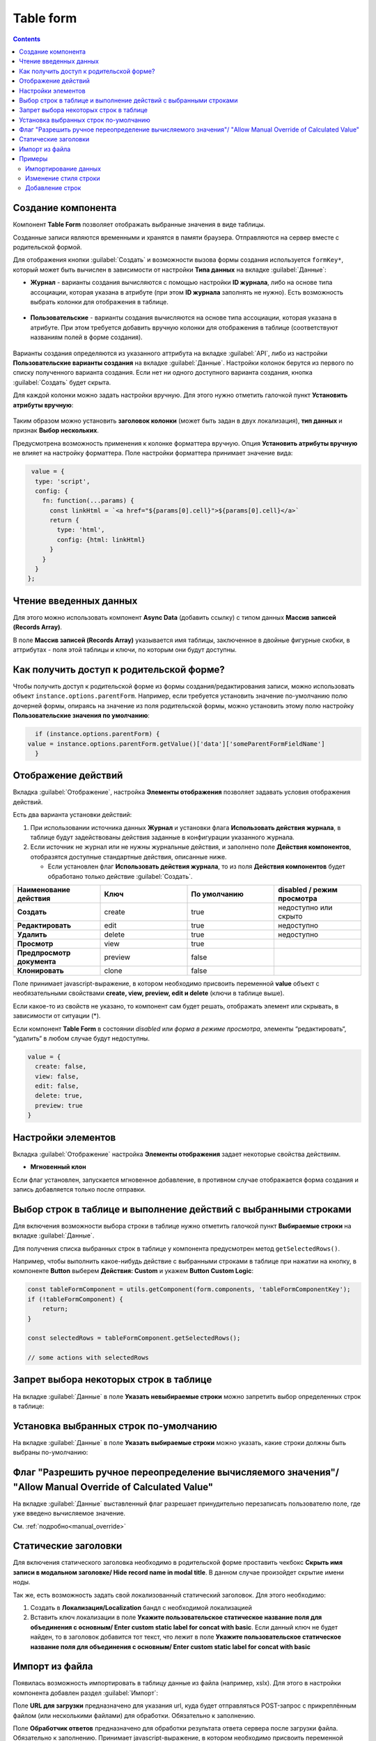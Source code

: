.. _table_form_component:

Table form
===========

.. contents::
   :depth: 4
   
Создание компонента
---------------------

Компонент **Table Form** позволяет отображать выбранные значения в виде таблицы.

Созданные записи являются временными и хранятся в памяти браузера. Отправляются на сервер вместе с родительской формой.

Для отображения кнопки :guilabel:`Создать` и возможности вызова формы создания используется ``formKey*``, который может быть вычислен в зависимости от настройки **Типа данных** на вкладке :guilabel:`Данные`:

* **Журнал** - варианты создания вычисляются с помощью настройки **ID журнала**, либо на основе типа ассоциации, которая указана в атрибуте (при этом **ID журнала** заполнять не нужно). Есть возможность выбрать колонки для отображения в таблице.
 
 .. image:: _static/table_form/Table_form_1.png
       :width: 400
       :align: center

 .. image:: _static/table_form/Table_form_2.png
       :width: 400
       :align: center


 .. image:: _static/table_form/Table_form_3.png
       :width: 400
       :align: center


* **Пользовательские** - варианты создания вычисляются на основе типа ассоциации, которая указана в атрибуте. При этом требуется добавить вручную колонки для отображения в таблице (соответствуют названиям полей в форме создания).

 .. image:: _static/table_form/Table_form_4.png
       :width: 400
       :align: center 

 .. image:: _static/table_form/Table_form_5.png
       :width: 400
       :align: center

 .. image:: _static/table_form/Table_form_6.png
       :width: 400
       :align: center

Варианты создания определяются из указанного аттрибута на вкладке :guilabel:`API`, либо из настройки **Пользовательские варианты создания** на вкладке :guilabel:`Данные`. Настройки колонок берутся из первого по списку полученного варианта создания. Если нет ни одного доступного варианта создания, кнопка :guilabel:`Создать` будет скрыта.

Для каждой колонки можно задать настройки вручную. Для этого нужно отметить галочкой пункт **Установить атрибуты вручную**:

 .. image:: _static/table_form/Table_form_7.png
       :width: 400
       :align: center


Таким образом можно установить **заголовок колонки** (может быть задан в двух локализация), **тип данных** и признак **Выбор нескольких**.

Предусмотрена возможность применения к колонке форматтера вручную. Опция **Установить атрибуты вручную** не влияет на настройку форматтера.  Поле настройки форматтера принимает значение вида:

.. code-block::

  value = { 
   type: 'script', 
   config: {
     fn: function(...params) {
       const linkHtml = `<a href="${params[0].cell}">${params[0].cell}</a>`
       return {
         type: 'html',
         config: {html: linkHtml}
       }
     }
   }
 };


.. image:: _static/table_form/Table_form_8.png
       :width: 600
       :align: center

Чтение введенных данных
------------------------

Для этого можно использовать компонент **Async Data** (добавить ссылку) с типом данных **Массив записей (Records Array)**.

В поле **Массив записей (Records Array)** указывается имя таблицы, заключенное в двойные фигурные скобки, в аттрибутах - поля этой таблицы и ключи, по которым они будут доступны.

.. image:: _static/table_form/Table_form_9.png
       :width: 400
       :align: center

Как получить доступ к родительской форме?
------------------------------------------

Чтобы получить доступ к родительской форме из формы создания/редактирования записи, можно использовать объект ``instance.options.parentForm``.
Например, если требуется установить значение по-умолчанию полю дочерней формы, опираясь на значение из поля родительской формы, можно установить этому полю настройку **Пользовательские значения по умолчанию**:

.. code-block::

    if (instance.options.parentForm) {
  value = instance.options.parentForm.getValue()['data']['someParentFormFieldName']
    }

.. image:: _static/table_form/Table_form_10.png
       :width: 400
       :align: center

Отображение действий
----------------------

Вкладка :guilabel:`Отображение`, настройка **Элементы отображения** позволяет задавать условия отображения действий.

Есть два варианта установки действий: 

1. При использовании источника данных **Журнал** и установки флага **Использовать действия журнала**, в таблице будут задействованы действия заданные в конфигурации указанного журнала.

2. Если источник не журнал или не нужны журнальные действия, и заполнено поле **Действия компонентов**, отобразятся доступные стандартные действия, описанные ниже.

   * Если установлен  флаг **Использовать действия журнала**, то из поля **Действия компонентов** будет обработано только действие :guilabel:`Создать`.
     

.. list-table:: 
      :widths: 10 10 10 10
      :header-rows: 1

      * - Наименование действия 
        - Ключ 
        - По умолчанию
        - disabled / режим просмотра
      * - **Создать**
        - create 
        - true
        - недоступно или скрыто  
      * - **Редактировать**
        - edit 
        - true
        - недоступно 
      * - **Удалить**
        - delete
        - true
        - недоступно  
      * - **Просмотр**
        - view 
        - true
        -  
      * - **Предпросмотр документа**
        - preview 
        - false
        -  
      * - **Клонировать**
        - clone
        - false
        -  

Поле принимает javascript-выражение, в котором необходимо присвоить переменной **value** объект с необязательными свойствами **create, view, preview, edit и delete** (ключи в таблице выше). 

Если какое-то из свойств не указано, то компонент сам будет решать, отображать элемент или скрывать, в зависимости от ситуации (*).

Если компонент **Table Form** в состоянии *disabled* или *форма в режиме просмотра*, элементы “редактировать“, “удалить“ в любом случае будут недоступны. 

.. code-block::

	value = {
	  create: false,
	  view: false, 
	  edit: false, 
	  delete: true,
	  preview: true
	} 

.. image:: _static/table_form/Table_form_11.png
       :width: 400
       :align: center

Настройки элементов
----------------------

Вкладка :guilabel:`Отображение` настройка **Элементы отображения** задает некоторые свойства действиям.

* **Мгновенный клон** 

Если флаг установлен, запускается мгновенное добавление, в противном случае отображается форма создания и запись добавляется только после отправки.

.. image:: _static/table_form/Table_form_12.png
       :width: 400
       :align: center

Выбор строк в таблице и выполнение действий с выбранными строками
------------------------------------------------------------------
Для включения возможности выбора строки в таблице нужно отметить галочкой пункт **Выбираемые строки** на вкладке :guilabel:`Данные`.

.. image:: _static/table_form/Table_form_13.png
       :width: 400
       :align: center

Для получения списка выбранных строк в таблице у компонента предусмотрен метод ``getSelectedRows()``.

Например, чтобы выполнить какое-нибудь действие с выбранными строками в таблице при нажатии на кнопку, в компоненте **Button** выберем **Действия: Custom** и укажем **Button Custom Logic**:

.. code-block::

    const tableFormComponent = utils.getComponent(form.components, 'tableFormComponentKey');
    if (!tableFormComponent) {
        return;
    }

    const selectedRows = tableFormComponent.getSelectedRows();

    // some actions with selectedRows

Запрет выбора некоторых строк в таблице
----------------------------------------

На вкладке :guilabel:`Данные` в поле **Указать невыбираемые строки** можно запретить выбор определенных строк в таблице:

.. image:: _static/table_form/Table_form_14.png
       :width: 400
       :align: center

Установка выбранных строк по-умолчанию
----------------------------------------

На вкладке :guilabel:`Данные` в поле **Указать выбираемые строки** можно указать, какие строки должны быть выбраны по-умолчанию:

.. image:: _static/table_form/Table_form_15.png
       :width: 400
       :align: center

Флаг "Разрешить ручное переопределение вычисляемого значения"/ "Allow Manual Override of Calculated Value"
--------------------------------------------------------------------------------------------------------------

.. image:: _static/table_form/Table_form_18.png
       :width: 400
       :align: center

На вкладке :guilabel:`Данные` выставленный флаг разрешает принудительно перезаписать пользователю поле, где уже введено вычисляемое значение.

См. :ref:`подробно<manual_override>`

Статические заголовки
----------------------

Для включения статического заголовка необходимо в родительской форме проставить чекбокс **Скрыть имя записи в модальном заголовке/ Hide record name in modal title**. В данном случае произойдет скрытие имени ноды.

Так же, есть возможность задать свой локализованный статический заголовок. Для этого необходимо:

1. Создать в **Локализация/Localization** бандл с необходимой локализацией

2. Вставить ключ локализации в поле **Укажите пользовательское статическое название поля для объединения с основным/ Enter custom static label for concat with basic**. Если данный ключ не будет найден, то в заголовок добавится тот текст, что лежит в поле **Укажите пользовательское статическое название поля для объединения с основным/ Enter custom static label for concat with basic**

Импорт из файла
----------------

Появилась возможность импортировать в таблицу данные из файла (например, xslx). Для этого в настройки компонента  добавлен раздел :guilabel:`Импорт`:

.. image:: _static/table_form/Table_form_16.png
       :width: 400
       :align: center

Поле **URL для загрузки** предназначено для указания url, куда будет отправляться POST-запрос с прикреплённым файлом (или несколькими файлами) для обработки. Обязательно к заполнению.

Поле **Обработчик ответов** предназначено для обработки результата ответа сервера после загрузки файла. Обязательно к заполнению. 
Принимает javascript-выражение, в котором необходимо присвоить переменной **result строку (recordRef), массив строк (массив recordRef) или ошибку (result = new Error('текст ошибки'))**.

В javascript-выражении помимо стандартных объектов **formio (data, instance, _, moment, и т.д.)** доступна переменная **response** (или resp), которая содержит результат ответа сервера после загрузки файла. 

После заполнения настроек у компонента должна появиться кнопка **Импорт**:

.. image:: _static/table_form/Table_form_17.png
       :width: 400
       :align: center

Примеры
---------

Импортирование данных
~~~~~~~~~~~~~~~~~~~~~~

Работа с файлами обычно делегируется бэкенду. 

Создадим новый тип для импортирования данных :download:`excel-files-import.yml <../files/excel-files-import.yml>` и форму :download:`excel-files-inport-form.json <../files/excel-files-inport-form.json>` 

Для отображения строк используем дочерний тип :download:`excel-files-import-line.yml <../files/excel-files-import.yml>`

:download:`ecos-app архив со всеми артефактами <../files/import-from-excel-example.zip>`, который можно загрузить целиком по адресу ``v2/admin?journalId=ecos-apps&type=JOURNAL``

Далее необходимо добавить основной тип в меню, открыть журнал, нажать "Создать", добавить файлы для импорта и нажать "Создать". На бэкенде ловится событие создания, обрабатываются файлы и заполняются строки.

Примерный вид, того как это будет выглядеть:

.. image:: _static/table_form/example_01.jpg
       :width: 500
       :align: center

|

.. image:: _static/table_form/example_02.jpg
       :width: 600
       :align: center

Для произвольной логики на бэкенде в Citeck есть возможность создания дополнительных микросервисов. Демо микросервис, который можно посмотреть для примера -  https://github.com/Citeck/ecos-demo-app 

Изменение стиля строки
~~~~~~~~~~~~~~~~~~~~~~~

.. image:: _static/table_form/example_03.jpg
       :width: 600
       :align: center

У каждой строки можно заполнять флаг "совпадения" и повесить на этот атрибут :ref:`форматтер<formatters>`

Пример формы :download:`excel-files-inport-form.json <../files/excel-files-inport-form_1.json>` 


Добавление строк
~~~~~~~~~~~~~~~~~~

Таблицы на формах - способ представления дочерних сущностей.

Добавлять новые строки на бэкенде можно, указав корректные атрибуты **_parent** (ссылка на родителя) и **_parentAtt** (ассоциация родителя для связи с дочерней сущностью).

.. code-block::

        recordsService.create("type@excel-files-import-line", ObjectData.create()
            .set("name", "custom-name")
            .set("validLine", true)
            .set(RecordConstants.ATT_PARENT, "emodel/excel-files-import@0fd3353c-8a9f-47bc-b3f9-26ec92b1245c")
            .set(RecordConstants.ATT_PARENT_ATT, "importedLines")
        );
